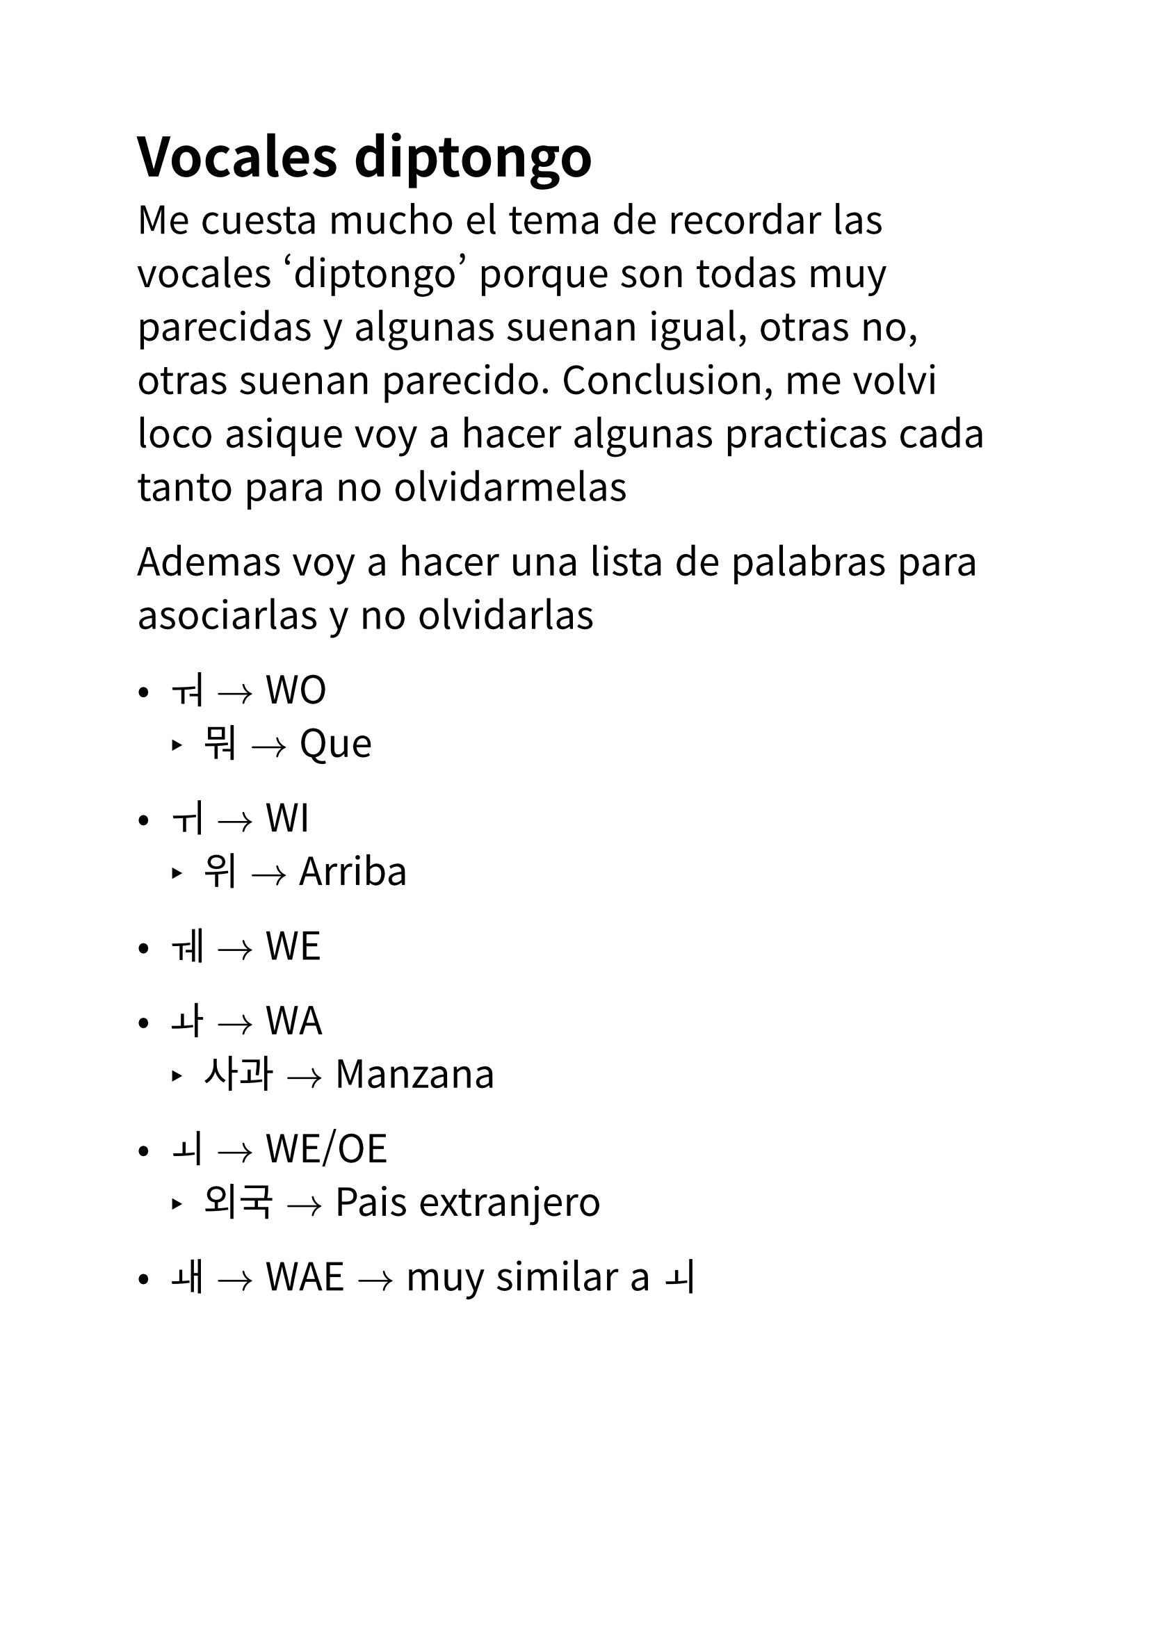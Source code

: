 #set text(
  font: "Noto Sans CJK KR",
  lang: "ko",
  size: 20pt,
)

// Author: Juani Raggio
// Date: 2025-10-01

= Vocales diptongo

_Me cuesta mucho el tema de recordar las vocales 'diptongo' porque son todas
muy parecidas y algunas suenan igual, otras no, otras suenan parecido. 
Conclusion, me volvi loco asique voy a hacer algunas practicas cada tanto para
no olvidarmelas_

Ademas voy a hacer una lista de palabras para asociarlas y no olvidarlas

- ㅝ $->$ WO
  - 뭐 $->$ Que

- ㅟ $->$ WI
  - 위 $->$ Arriba

- ㅞ $->$ WE

- ㅘ $->$ WA
  - 사과 $->$ Manzana

- ㅚ $->$ WE/OE
  - 외국 $->$ Pais extranjero

- ㅙ $->$ WAE $->$ muy similar a ㅚ

